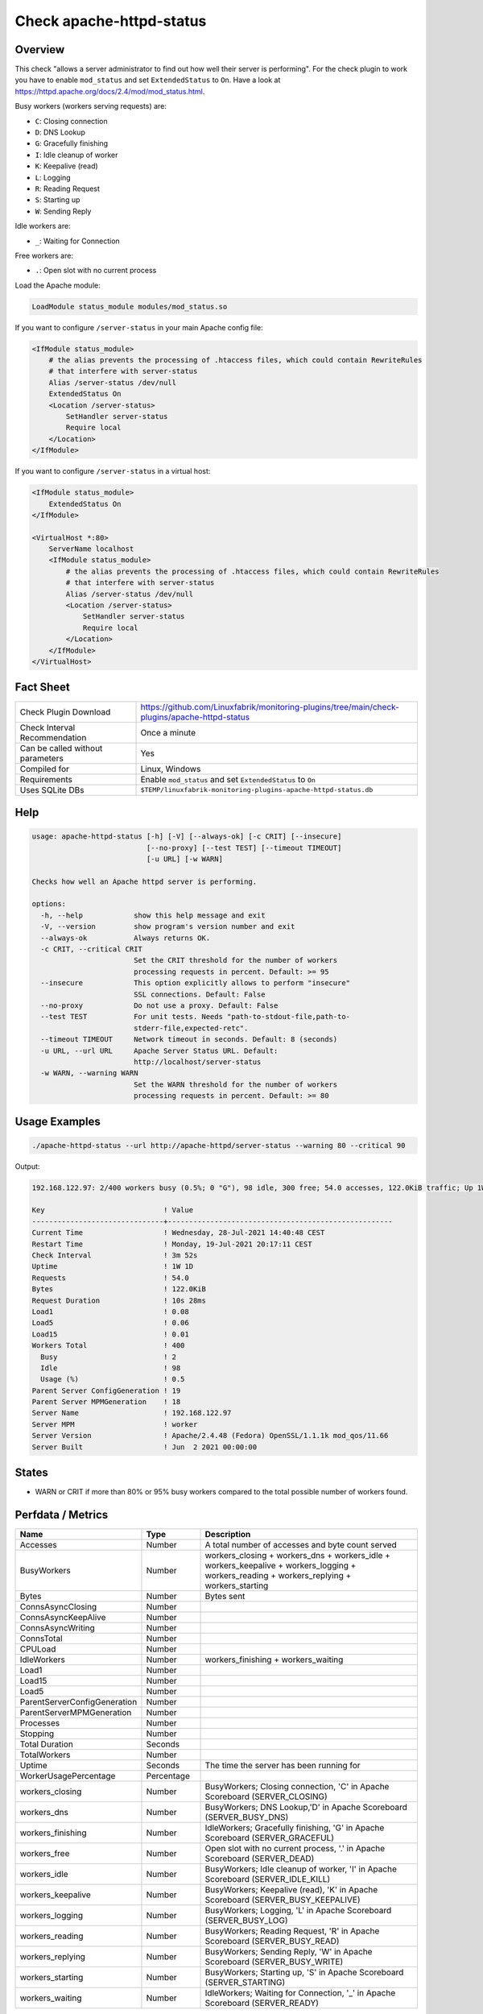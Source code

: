 Check apache-httpd-status
=========================

Overview
--------

This check "allows a server administrator to find out how well their server is performing". For the check plugin to work you have to enable ``mod_status`` and set ``ExtendedStatus`` to ``On``. Have a look at https://httpd.apache.org/docs/2.4/mod/mod_status.html.

Busy workers (workers serving requests) are:

* ``C``: Closing connection
* ``D``: DNS Lookup
* ``G``: Gracefully finishing
* ``I``: Idle cleanup of worker
* ``K``: Keepalive (read)
* ``L``: Logging
* ``R``: Reading Request
* ``S``: Starting up
* ``W``: Sending Reply

Idle workers are:

* ``_``: Waiting for Connection

Free workers are:

* ``.``: Open slot with no current process

Load the Apache module:

.. code-block:: text

    LoadModule status_module modules/mod_status.so

If you want to configure ``/server-status`` in your main Apache config file:

.. code-block:: text

    <IfModule status_module>
        # the alias prevents the processing of .htaccess files, which could contain RewriteRules
        # that interfere with server-status
        Alias /server-status /dev/null
        ExtendedStatus On
        <Location /server-status>
            SetHandler server-status
            Require local
        </Location>
    </IfModule>

If you want to configure ``/server-status`` in a virtual host:

.. code-block:: text

    <IfModule status_module>
        ExtendedStatus On
    </IfModule>

    <VirtualHost *:80>
        ServerName localhost
        <IfModule status_module>
            # the alias prevents the processing of .htaccess files, which could contain RewriteRules
            # that interfere with server-status
            Alias /server-status /dev/null
            <Location /server-status>
                SetHandler server-status
                Require local
            </Location>
        </IfModule>
    </VirtualHost>


Fact Sheet
----------

.. csv-table::
    :widths: 30, 70
    
    "Check Plugin Download",                "https://github.com/Linuxfabrik/monitoring-plugins/tree/main/check-plugins/apache-httpd-status"
    "Check Interval Recommendation",        "Once a minute"
    "Can be called without parameters",     "Yes"
    "Compiled for",                         "Linux, Windows"
    "Requirements",                         "Enable ``mod_status`` and set ``ExtendedStatus`` to ``On``"
    "Uses SQLite DBs",                      "``$TEMP/linuxfabrik-monitoring-plugins-apache-httpd-status.db``"


Help
----

.. code-block:: text

    usage: apache-httpd-status [-h] [-V] [--always-ok] [-c CRIT] [--insecure]
                               [--no-proxy] [--test TEST] [--timeout TIMEOUT]
                               [-u URL] [-w WARN]

    Checks how well an Apache httpd server is performing.

    options:
      -h, --help            show this help message and exit
      -V, --version         show program's version number and exit
      --always-ok           Always returns OK.
      -c CRIT, --critical CRIT
                            Set the CRIT threshold for the number of workers
                            processing requests in percent. Default: >= 95
      --insecure            This option explicitly allows to perform "insecure"
                            SSL connections. Default: False
      --no-proxy            Do not use a proxy. Default: False
      --test TEST           For unit tests. Needs "path-to-stdout-file,path-to-
                            stderr-file,expected-retc".
      --timeout TIMEOUT     Network timeout in seconds. Default: 8 (seconds)
      -u URL, --url URL     Apache Server Status URL. Default:
                            http://localhost/server-status
      -w WARN, --warning WARN
                            Set the WARN threshold for the number of workers
                            processing requests in percent. Default: >= 80


Usage Examples
--------------

.. code-block:: bash

    ./apache-httpd-status --url http://apache-httpd/server-status --warning 80 --critical 90

Output:

.. code-block:: text

    192.168.122.97: 2/400 workers busy (0.5%; 0 "G"), 98 idle, 300 free; 54.0 accesses, 122.0KiB traffic; Up 1W 1D

    Key                            ! Value                                               
    -------------------------------+-----------------------------------------------------
    Current Time                   ! Wednesday, 28-Jul-2021 14:40:48 CEST                
    Restart Time                   ! Monday, 19-Jul-2021 20:17:11 CEST                   
    Check Interval                 ! 3m 52s                                              
    Uptime                         ! 1W 1D                                               
    Requests                       ! 54.0                                                
    Bytes                          ! 122.0KiB                                            
    Request Duration               ! 10s 28ms                                            
    Load1                          ! 0.08                                                
    Load5                          ! 0.06                                                
    Load15                         ! 0.01                                                
    Workers Total                  ! 400                                                 
      Busy                         ! 2                                                   
      Idle                         ! 98                                                  
      Usage (%)                    ! 0.5                                                 
    Parent Server ConfigGeneration ! 19                                                  
    Parent Server MPMGeneration    ! 18                                                  
    Server Name                    ! 192.168.122.97                                      
    Server MPM                     ! worker                                              
    Server Version                 ! Apache/2.4.48 (Fedora) OpenSSL/1.1.1k mod_qos/11.66 
    Server Built                   ! Jun  2 2021 00:00:00


States
------

* WARN or CRIT if more than 80% or 95% busy workers compared to the total possible number of workers found.


Perfdata / Metrics
------------------

.. csv-table::
    :widths: 25, 15, 60
    :header-rows: 1
    
    Name,                                       Type,               Description                                           
    Accesses,                                   Number,             "A total number of accesses and byte count served"
    BusyWorkers,                                Number,             workers_closing + workers_dns + workers_idle + workers_keepalive + workers_logging + workers_reading + workers_replying + workers_starting
    Bytes,                                      Number,             Bytes sent
    ConnsAsyncClosing,                          Number,             
    ConnsAsyncKeepAlive,                        Number,             
    ConnsAsyncWriting,                          Number,             
    ConnsTotal,                                 Number,             
    CPULoad,                                    Number,             
    IdleWorkers,                                Number,             workers_finishing + workers_waiting
    Load1,                                      Number,             
    Load15,                                     Number,             
    Load5,                                      Number,             
    ParentServerConfigGeneration,               Number,             
    ParentServerMPMGeneration,                  Number,             
    Processes,                                  Number,             
    Stopping,                                   Number,             
    Total Duration,                             Seconds,            
    TotalWorkers,                               Number,             
    Uptime,                                     Seconds,            "The time the server has been running for"
    WorkerUsagePercentage,                      Percentage,         
    workers_closing,                            Number,             "BusyWorkers; Closing connection, 'C' in Apache Scoreboard (SERVER_CLOSING)"
    workers_dns,                                Number,             "BusyWorkers; DNS Lookup,'D' in Apache Scoreboard (SERVER_BUSY_DNS)"
    workers_finishing,                          Number,             "IdleWorkers; Gracefully finishing, 'G' in Apache Scoreboard (SERVER_GRACEFUL)"
    workers_free,                               Number,             "Open slot with no current process, '.' in Apache Scoreboard (SERVER_DEAD)"
    workers_idle,                               Number,             "BusyWorkers; Idle cleanup of worker, 'I' in Apache Scoreboard (SERVER_IDLE_KILL)"
    workers_keepalive,                          Number,             "BusyWorkers; Keepalive (read), 'K' in Apache Scoreboard (SERVER_BUSY_KEEPALIVE)"
    workers_logging,                            Number,             "BusyWorkers; Logging, 'L' in Apache Scoreboard (SERVER_BUSY_LOG)"
    workers_reading,                            Number,             "BusyWorkers; Reading Request, 'R' in Apache Scoreboard (SERVER_BUSY_READ)"
    workers_replying,                           Number,             "BusyWorkers; Sending Reply, 'W' in Apache Scoreboard (SERVER_BUSY_WRITE)"
    workers_starting,                           Number,             "BusyWorkers; Starting up, 'S' in Apache Scoreboard (SERVER_STARTING)"
    workers_waiting,                            Number,             "IdleWorkers; Waiting for Connection, '_' in Apache Scoreboard (SERVER_READY)"


Troubleshooting
---------------

From https://httpd.apache.org/docs/2.4/mod/mod_status.html#troubleshoot:

    The check may be used as a starting place for troubleshooting a situation where your server is consuming all available resources (CPU or memory), and you wish to identify which requests or clients are causing the problem.

    First, ensure that you have ``ExtendedStatus`` set on, so that you can see the full request and client information for each child or thread.

    Now look in your process list (using top, or similar process viewing utility) to identify the specific processes that are the main culprits. Order the output of top by CPU usage, or memory usage, depending on what problem you're trying to address.

    Reload the server-status page, and look for those process ids, and you'll be able to see what request is being served by that process, for what client. Requests are transient, so you may need to try several times before you catch it in the act, so to speak.

    This process should give you some idea what client, or what type of requests, are primarily responsible for your load problems. Often you will identify a particular web application that is misbehaving, or a particular client that is attacking your site.


Credits, License
----------------

* Authors: `Linuxfabrik GmbH, Zurich <https://www.linuxfabrik.ch>`_
* License: The Unlicense, see `LICENSE file <https://unlicense.org/>`_.
